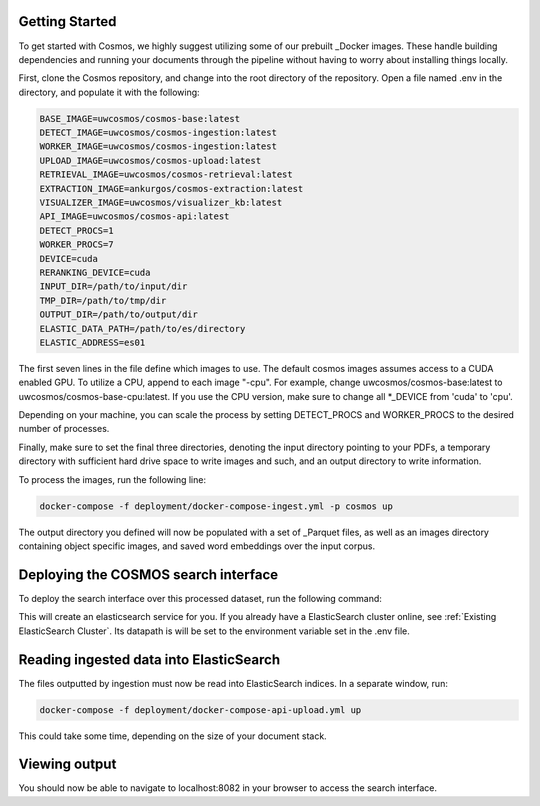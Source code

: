 Getting Started
==================================

To get started with Cosmos, we highly suggest utilizing some of our prebuilt _Docker images.
These handle building dependencies and running your documents through the pipeline without
having to worry about installing things locally.

First, clone the Cosmos repository, and change into the root directory of the repository.
Open a file named .env in the directory, and populate it with the following:

.. code-block:: console

    BASE_IMAGE=uwcosmos/cosmos-base:latest
    DETECT_IMAGE=uwcosmos/cosmos-ingestion:latest
    WORKER_IMAGE=uwcosmos/cosmos-ingestion:latest
    UPLOAD_IMAGE=uwcosmos/cosmos-upload:latest
    RETRIEVAL_IMAGE=uwcosmos/cosmos-retrieval:latest
    EXTRACTION_IMAGE=ankurgos/cosmos-extraction:latest
    VISUALIZER_IMAGE=uwcosmos/visualizer_kb:latest
    API_IMAGE=uwcosmos/cosmos-api:latest
    DETECT_PROCS=1
    WORKER_PROCS=7
    DEVICE=cuda
    RERANKING_DEVICE=cuda
    INPUT_DIR=/path/to/input/dir
    TMP_DIR=/path/to/tmp/dir
    OUTPUT_DIR=/path/to/output/dir
    ELASTIC_DATA_PATH=/path/to/es/directory
    ELASTIC_ADDRESS=es01

The first seven lines in the file define which images to use. The default cosmos images assumes access to a CUDA
enabled GPU. To utilize a CPU, append to each image "-cpu". For example, change uwcosmos/cosmos-base:latest to
uwcosmos/cosmos-base-cpu:latest. If you use the CPU version, make sure to change all *_DEVICE from 'cuda' to 'cpu'.

Depending on your machine, you can scale the process by setting DETECT_PROCS and WORKER_PROCS to the desired number of
processes.

Finally, make sure to set the final three directories, denoting the input directory pointing to your PDFs, a temporary
directory with sufficient hard drive space to write images and such, and an output directory to write information.

To process the images, run the following line:

.. code-block:: console

    docker-compose -f deployment/docker-compose-ingest.yml -p cosmos up

The output directory you defined will now be populated with a set of _Parquet files, as well as an images directory
containing object specific images, and saved word embeddings over the input corpus.

Deploying the COSMOS search interface
===================================

To deploy the search interface over this processed dataset, run the following command:

.. code-block:: console
    docker-compose -f deployment/docker-compose-api.yml up

This will create an elasticsearch service for you. If you already have a ElasticSearch cluster online, see
:ref:`Existing ElasticSearch Cluster`. Its datapath is will be set to the environment variable set in the .env file.

Reading ingested data into ElasticSearch
========================================

The files outputted by ingestion must now be read into ElasticSearch indices. In a separate window, run:

.. code-block:: console

    docker-compose -f deployment/docker-compose-api-upload.yml up

This could take some time, depending on the size of your document stack.

Viewing output
==============

You should now be able to navigate to localhost:8082 in your browser to access the search interface.

.. _Docker: https://www.docker.com/
.. _Parquet: https://parquet.apache.org/
.. _ElasticSearch: https://www.elastic.co/home
